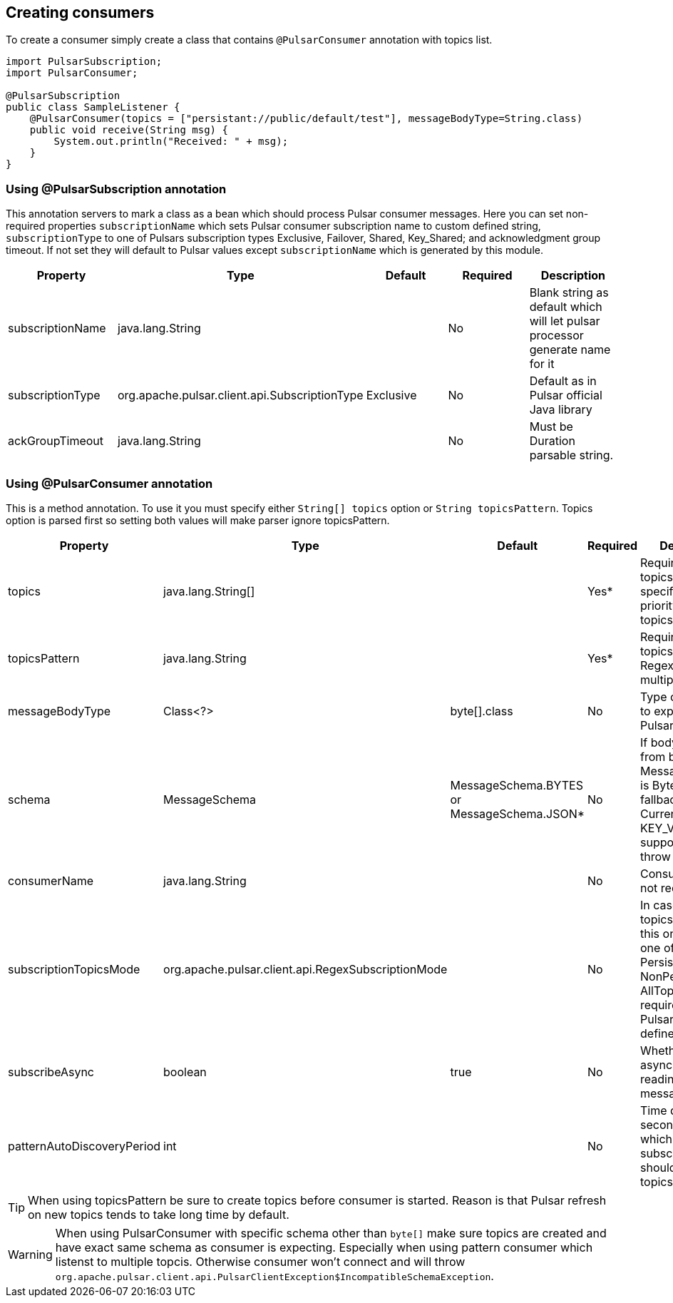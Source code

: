 == Creating consumers
To create a consumer simply create a class that contains `@PulsarConsumer` annotation with topics list.

[source,java]
----
import PulsarSubscription;
import PulsarConsumer;

@PulsarSubscription
public class SampleListener {
    @PulsarConsumer(topics = ["persistant://public/default/test"], messageBodyType=String.class)
    public void receive(String msg) {
        System.out.println("Received: " + msg);
    }
}
----

=== Using @PulsarSubscription annotation
This annotation servers to mark a class as a bean which should process Pulsar consumer messages. Here you can set non-required
properties `subscriptionName` which sets Pulsar consumer subscription name to custom defined string, `subscriptionType`
to one of Pulsars subscription types Exclusive, Failover, Shared, Key_Shared; and acknowledgment group timeout. If not set
they will default to Pulsar values except `subscriptionName` which is generated by this module.

|===
|Property |Type |Default |Required |Description

|subscriptionName
|java.lang.String
|
|No
|Blank string as default which will let pulsar processor generate name for it

|subscriptionType
|org.apache.pulsar.client.api.SubscriptionType
|Exclusive
|No
|Default as in Pulsar official Java library

|ackGroupTimeout
|java.lang.String
|
|No
|Must be Duration parsable string.
|===


=== Using @PulsarConsumer annotation
This is a method annotation. To use it you must specify either `String[] topics` option or `String topicsPattern`.
Topics option is parsed first so setting both values will make parser ignore topicsPattern.
|===
|Property |Type |Default |Required |Description

|topics
|java.lang.String[]
|
|Yes*
|Required unless topicsPattern is specified. Has priority over topicsPattern

|topicsPattern
|java.lang.String
|
|Yes*
|Required unless topics is specified. Regex for listening multiple topics.

|messageBodyType
|Class<?>
|byte[].class
|No
|Type of message to expect from Pulsar topic

|schema
|MessageSchema
|MessageSchema.BYTES or MessageSchema.JSON*
|No
|If body is different from byte[] but MessageSchema is Byte it will fallback to JSON. Currenty KEY_VALUE is not supported and will throw exception.

|consumerName
|java.lang.String
|
|No
|Consumer name, not required

|subscriptionTopicsMode
|org.apache.pulsar.client.api.RegexSubscriptionMode
|
|No
|In case topicsPattern is set this one can be one of PersistentOnly, NonPersistentOnly, AllTopics. Not required, set by
Pulsar library if not defined.

|subscribeAsync
|boolean
|true
|No
|Whether to use async when reading Pulsar messages or not.

|patternAutoDiscoveryPeriod
|int
|
|No
|Time delay in seconds after which regex subscriptions should seek new topics.

|===

TIP: When using topicsPattern be sure to create topics before consumer is started. Reason is that Pulsar refresh on new topics tends to take long time by default.

WARNING: When using PulsarConsumer with specific schema other than `byte[]` make sure topics are created and have exact same
schema as consumer is expecting. Especially when using pattern consumer which listenst to multiple topcis. Otherwise consumer
won't connect and will throw `org.apache.pulsar.client.api.PulsarClientException$IncompatibleSchemaException`.
